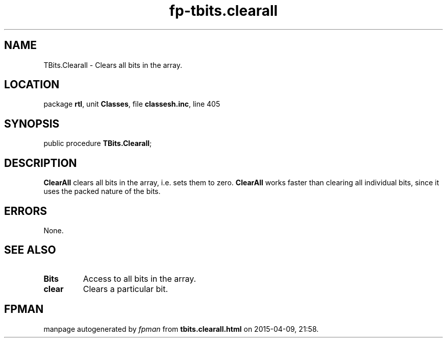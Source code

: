 .\" file autogenerated by fpman
.TH "fp-tbits.clearall" 3 "2014-03-14" "fpman" "Free Pascal Programmer's Manual"
.SH NAME
TBits.Clearall - Clears all bits in the array.
.SH LOCATION
package \fBrtl\fR, unit \fBClasses\fR, file \fBclassesh.inc\fR, line 405
.SH SYNOPSIS
public procedure \fBTBits.Clearall\fR;
.SH DESCRIPTION
\fBClearAll\fR clears all bits in the array, i.e. sets them to zero. \fBClearAll\fR works faster than clearing all individual bits, since it uses the packed nature of the bits.


.SH ERRORS
None.


.SH SEE ALSO
.TP
.B Bits
Access to all bits in the array.
.TP
.B clear
Clears a particular bit.

.SH FPMAN
manpage autogenerated by \fIfpman\fR from \fBtbits.clearall.html\fR on 2015-04-09, 21:58.

